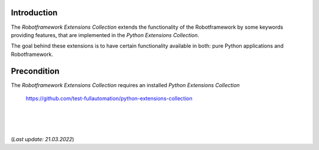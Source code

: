 .. Copyright 2020-2022 Robert Bosch GmbH

   Licensed under the Apache License, Version 2.0 (the "License");
   you may not use this file except in compliance with the License.
   You may obtain a copy of the License at

   http://www.apache.org/licenses/LICENSE-2.0

   Unless required by applicable law or agreed to in writing, software
   distributed under the License is distributed on an "AS IS" BASIS,
   WITHOUT WARRANTIES OR CONDITIONS OF ANY KIND, either express or implied.
   See the License for the specific language governing permissions and
   limitations under the License.

Introduction
------------

The *Robotframework Extensions Collection* extends the functionality of the Robotframework by some keywords providing features,
that are implemented in the *Python Extensions Collection*.

The goal behind these extensions is to have certain functionality available in both: pure Python applications and Robotframework.

Precondition
------------

The *Robotframework Extensions Collection* requires an installed *Python Extensions Collection*

   https://github.com/test-fullautomation/python-extensions-collection

|
|
|

(*Last update: 21.03.2022*)
